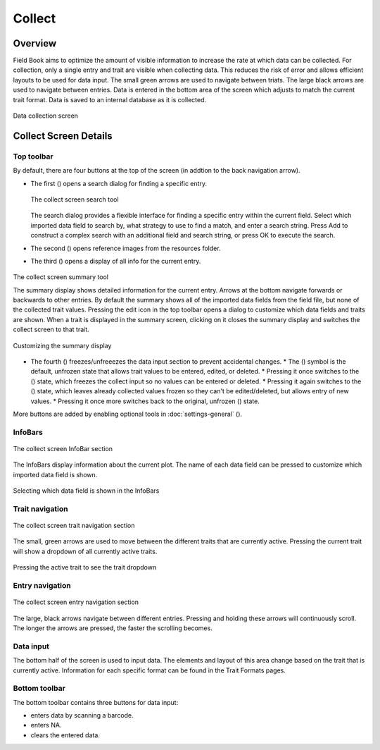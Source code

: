 Collect
=======
Overview
--------

Field Book aims to optimize the amount of visible information to increase the rate at which data can be collected. For collection, only a single entry and trait are visible when collecting data. This reduces the risk of error and allows efficient layouts to be used for data input. The small green arrows are used to navigate between triats. The large black arrows are used to navigate between entries. Data is entered in the bottom area of the screen which adjusts to match the current trait format. Data is saved to an internal database as it is collected.

.. figure:: /_static/images/collect/collect_framed.png
   :width: 40%
   :align: center
   :alt: Collect layout

   Data collection screen

Collect Screen Details
----------------------

Top toolbar
~~~~~~~~~~~

By default, there are four buttons at the top of the screen (in addtion to the back navigation arrow).

* The first (|search|) opens a search dialog for finding a specific entry.

  .. figure:: /_static/images/collect/collect_search_dialog.png
   :width: 60%
   :align: center
   :alt: Collect Search Dialog

   The collect screen search tool

  The search dialog provides a flexible interface for finding a specific entry within the current field.
  Select which imported data field to search by, what strategy to use to find a match, and enter a search string.
  Press Add to construct a complex search with an additional field and search string, or press OK to execute the search.

* The second (|resources|) opens reference images from the resources folder.
* The third (|summary|) opens a display of all info for the current entry.

.. figure:: /_static/images/collect/collect_summary_screen.png
   :width: 60%
   :align: center
   :alt: Collect Summary

   The collect screen summary tool

   The summary display shows detailed information for the current entry.
   Arrows at the bottom navigate forwards or backwards to other entries.
   By default the summary shows all of the imported data fields from the field file, but none of the collected trait values.
   Pressing the edit icon in the top toolbar opens a dialog to customize which data fields and traits are shown.
   When a trait is displayed in the summary screen, clicking on it closes the summary display and switches the collect screen to that trait.

.. figure:: /_static/images/collect/collect_summary_edit.png
   :width: 60%
   :align: center
   :alt: Summary Tool Customization

   Customizing the summary display

* The fourth (|unlocked|) freezes/unfreeezes the data input section to prevent accidental changes.
  * The (|unlocked|) symbol is the default, unfrozen state that allows trait values to be entered, edited, or deleted.
  * Pressing it once switches to the (|locked|) state, which freezes the collect input so no values can be entered or deleted.
  * Pressing it again switches to the (|partial|) state, which leaves already collected values frozen so they can't be edited/deleted, but allows entry of new values.
  * Pressing it once more switches back to the original, unfrozen (|unlocked|) state.

More buttons are added by enabling optional tools in :doc:`settings-general` (|settings|).

InfoBars
~~~~~~~~

.. figure:: /_static/images/collect/collect_infobars_section.png
   :width: 60%
   :align: center
   :alt: Collect InfoBars

   The collect screen InfoBar section

The InfoBars display information about the current plot. The name of each data field can be pressed to customize which imported data field is shown.

.. figure:: /_static/images/collect/collect_infobar_menu_framed.png
   :width: 40%
   :align: center
   :alt: InfoBars dropdown

   Selecting which data field is shown in the InfoBars

Trait navigation
~~~~~~~~~~~~~~~~

.. figure:: /_static/images/collect/collect_trait_navigation_section.png
   :width: 60%
   :align: center
   :alt: Collect trait arrows

   The collect screen trait navigation section

The small, green arrows are used to move between the different traits that are currently active. Pressing the current trait will show a dropdown of all currently active traits.

.. figure:: /_static/images/collect/collect_trait_menu_framed.png
   :width: 40%
   :align: center
   :alt: Trait dropdown

   Pressing the active trait to see the trait dropdown

Entry navigation
~~~~~~~~~~~~~~~~

.. figure:: /_static/images/collect/collect_entry_navigation_section.png
   :width: 60%
   :align: center
   :alt: Collect entry arrows

   The collect screen entry navigation section

The large, black arrows navigate between different entries. Pressing and holding these arrows will continuously scroll. The longer the arrows are pressed, the faster the scrolling becomes.

Data input
~~~~~~~~~~
The bottom half of the screen is used to input data. The elements and layout of this area change based on the trait that is currently active. Information for each specific format can be found in the Trait Formats pages.

Bottom toolbar
~~~~~~~~~~~~~~
The bottom toolbar contains three buttons for data input:

* |scan| enters data by scanning a barcode.
* |na| enters NA.
* |delete| clears the entered data.


.. |search| image:: /_static/icons/collect/magnify.png
  :width: 20

.. |resources| image:: /_static/icons/collect/folder-star.png
  :width: 20

.. |summary| image:: /_static/icons/collect/file-document.png
  :width: 20

.. |unlocked| image:: /_static/icons/collect/lock-open-outline.png
  :width: 20

.. |locked| image:: /_static/icons/collect/lock.png
  :width: 20

.. |partial| image:: /_static/icons/collect/lock-clock.png
  :width: 20

.. |settings| image:: /_static/icons/settings/main/cog-outline.png
  :width: 20

.. |scan| image:: /_static/icons/collect/barcode-scan.png
  :width: 20

.. |na| image:: /_static/icons/collect/not-applicable.png
  :width: 20

.. |delete| image:: /_static/icons/collect/delete-outline.png
  :width: 20